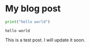 
#+BEGIN_COMMENT
.. title: Extract Songs from an Ipod 
.. slug: extract-songs-from-an-ipod
.. date: 2018-03-19 20:55:58 UTC-5:00
.. tags: 
.. category: 
.. link: 
.. description: 
.. type: text
#+END_COMMENT
* My blog post

#+BEGIN_SRC python :results output :exports both
print("hello world")

#+END_SRC

#+RESULTS:
: hello world

This is a test post. I will update it soon.
